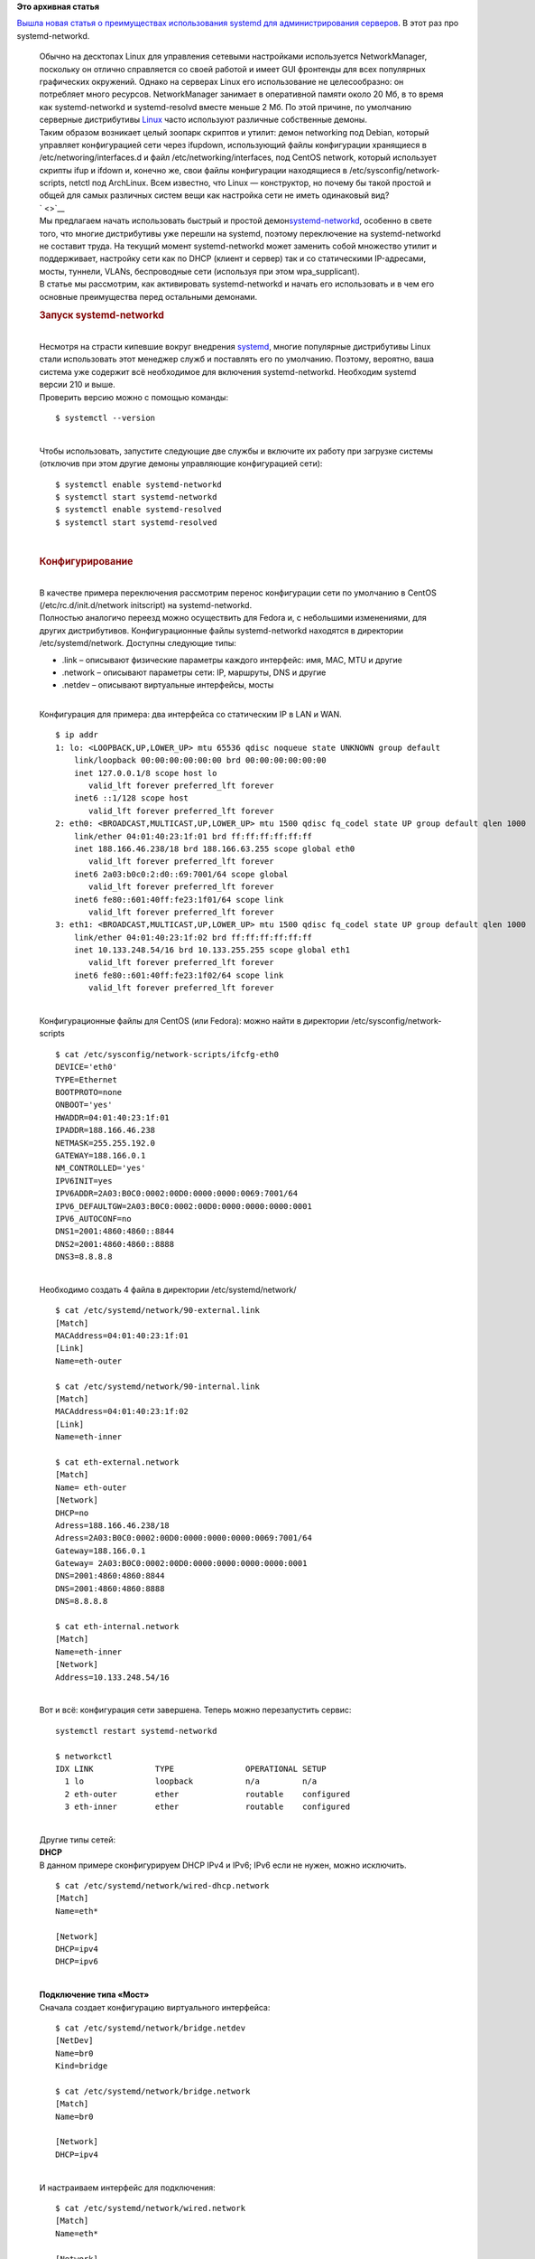 .. title: Преимущества systemd-networkd на виртуальных серверах Linux
.. slug: Преимущества-systemd-networkd-на-виртуальных-серверах-linux
.. date: 2016-09-02 13:33:59
.. tags:
.. category:
.. link:
.. description:
.. type: text
.. author: Peter Lemenkov

**Это архивная статья**


| `Вышла новая статья о преимуществах использования systemd для
  администрирования
  серверов <https://habrahabr.ru/company/ruvds/blog/309010/>`__. В этот
  раз про systemd-networkd.


    | Обычно на десктопах Linux для управления сетевыми настройками
      используется NetworkManager, поскольку он отлично справляется со
      своей работой и имеет GUI фронтенды для всех популярных
      графических окружений. Однако на серверах Linux его использование
      не целесообразно: он потребляет много ресурсов. NetworkManager
      занимает в оперативной памяти около 20 Мб, в то время как
      systemd-networkd и systemd-resolvd вместе меньше 2 Мб. По этой
      причине, по умолчанию серверные дистрибутивы
      `Linux <https://ruvds.com/linux>`__ часто используют различные
      собственные демоны.

    | |image0|
    | Таким образом возникает целый зоопарк скриптов и утилит: демон
      networking под Debian, который управляет конфигурацией сети через
      ifupdown, использующий файлы конфигурации хранящиеся в
      /etc/networing/interfaces.d и файл /etc/networking/interfaces, под
      CentOS network, который использует скрипты ifup и ifdown и,
      конечно же, свои файлы конфигурации находящиеся в
      /etc/sysconfig/network-scripts, netctl под ArchLinux. Всем
      известно, что Linux — конструктор, но почему бы такой простой и
      общей для самых различных систем вещи как настройка сети не иметь
      одинаковый вид?
    | ` <>`__
    | Мы предлагаем начать использовать быстрый и простой
      демон\ `systemd-networkd <https://wiki.archlinux.org/index.php/systemd-networkd_(%D0%A0%D1%83%D1%81%D1%81%D0%BA%D0%B8%D0%B9)>`__,
      особенно в свете того, что многие дистрибутивы уже перешли на
      systemd, поэтому переключение на systemd-networkd не составит
      труда. На текущий момент systemd-networkd может заменить собой
      множество утилит и поддерживает, настройку сети как по DHCP
      (клиент и сервер) так и со статическими IP-адресами, мосты,
      туннели, VLANs, беспроводные сети (используя при этом
      wpa\_supplicant).

    | В статье мы рассмотрим, как активировать systemd-networkd и начать
      его использовать и в чем его основные преимущества перед
      остальными демонами.


    .. rubric:: Запуск systemd-networkd
       :name: запуск-systemd-networkd

    | 
    | Несмотря на страсти кипевшие вокруг внедрения
      `systemd <https://www.archlinux.org/packages/?name=systemd>`__,
      многие популярные дистрибутивы Linux стали использовать этот
      менеджер служб и поставлять его по умолчанию. Поэтому, вероятно,
      ваша система уже содержит всё необходимое для включения
      systemd-networkd. Необходим systemd версии 210 и выше.

    | Проверить версию можно с помощью команды:

    ::

        $ systemctl --version

    | 
    | Чтобы использовать, запустите следующие две службы и включите их
      работу при загрузке системы (отключив при этом другие демоны
      управляющие конфигурацией сети):

    ::

        $ systemctl enable systemd-networkd
        $ systemctl start systemd-networkd
        $ systemctl enable systemd-resolved
        $ systemctl start systemd-resolved

    | 

    .. rubric:: Конфигурирование
       :name: конфигурирование

    | 
    | В качестве примера переключения рассмотрим перенос конфигурации
      сети по умолчанию в CentOS (/etc/rc.d/init.d/network initscript)
      на systemd-networkd.

    | Полностью аналогичо переезд можно осуществить для Fedora и, с
      небольшими изменениями, для других дистрибутивов. Конфигурационные
      файлы systemd-networkd находятся в директории
      /etc/systemd/network. Доступны следующие типы:

    -  .link – описывают физические параметры каждого интерфейс: имя,
       MAC, MTU и другие
    -  .network – описывают параметры сети: IP, маршруты, DNS и другие
    -  .netdev – описывают виртуальные интерфейсы, мосты

    | 
    | Конфигурация для примера: два интерфейса со статическим IP в LAN и
      WAN.


    ::

        $ ip addr
        1: lo: <LOOPBACK,UP,LOWER_UP> mtu 65536 qdisc noqueue state UNKNOWN group default
            link/loopback 00:00:00:00:00:00 brd 00:00:00:00:00:00
            inet 127.0.0.1/8 scope host lo
               valid_lft forever preferred_lft forever
            inet6 ::1/128 scope host
               valid_lft forever preferred_lft forever
        2: eth0: <BROADCAST,MULTICAST,UP,LOWER_UP> mtu 1500 qdisc fq_codel state UP group default qlen 1000
            link/ether 04:01:40:23:1f:01 brd ff:ff:ff:ff:ff:ff
            inet 188.166.46.238/18 brd 188.166.63.255 scope global eth0
               valid_lft forever preferred_lft forever
            inet6 2a03:b0c0:2:d0::69:7001/64 scope global
               valid_lft forever preferred_lft forever
            inet6 fe80::601:40ff:fe23:1f01/64 scope link
               valid_lft forever preferred_lft forever
        3: eth1: <BROADCAST,MULTICAST,UP,LOWER_UP> mtu 1500 qdisc fq_codel state UP group default qlen 1000
            link/ether 04:01:40:23:1f:02 brd ff:ff:ff:ff:ff:ff
            inet 10.133.248.54/16 brd 10.133.255.255 scope global eth1
               valid_lft forever preferred_lft forever
            inet6 fe80::601:40ff:fe23:1f02/64 scope link
               valid_lft forever preferred_lft forever

    | 
    | Конфигурационные файлы для CentOS (или Fedora): можно найти в
      директории /etc/sysconfig/network-scripts

    ::

        $ cat /etc/sysconfig/network-scripts/ifcfg-eth0
        DEVICE='eth0'
        TYPE=Ethernet
        BOOTPROTO=none
        ONBOOT='yes'
        HWADDR=04:01:40:23:1f:01
        IPADDR=188.166.46.238
        NETMASK=255.255.192.0
        GATEWAY=188.166.0.1
        NM_CONTROLLED='yes'
        IPV6INIT=yes
        IPV6ADDR=2A03:B0C0:0002:00D0:0000:0000:0069:7001/64
        IPV6_DEFAULTGW=2A03:B0C0:0002:00D0:0000:0000:0000:0001
        IPV6_AUTOCONF=no
        DNS1=2001:4860:4860::8844
        DNS2=2001:4860:4860::8888
        DNS3=8.8.8.8

    | 
    | Необходимо создать 4 файла в директории /etc/systemd/network/

    ::

        $ cat /etc/systemd/network/90-external.link
        [Match]
        MACAddress=04:01:40:23:1f:01
        [Link]
        Name=eth-outer

        $ cat /etc/systemd/network/90-internal.link
        [Match]
        MACAddress=04:01:40:23:1f:02
        [Link]
        Name=eth-inner

        $ cat eth-external.network
        [Match]
        Name= eth-outer
        [Network]
        DHCP=no
        Adress=188.166.46.238/18
        Adress=2A03:B0C0:0002:00D0:0000:0000:0000:0069:7001/64
        Gateway=188.166.0.1
        Gateway= 2A03:B0C0:0002:00D0:0000:0000:0000:0000:0001
        DNS=2001:4860:4860:8844
        DNS=2001:4860:4860:8888
        DNS=8.8.8.8

        $ cat eth-internal.network
        [Match]
        Name=eth-inner
        [Network]
        Address=10.133.248.54/16

    | 
    | Вот и всё: конфигурация сети завершена. Теперь можно перезапустить
      сервис:

    ::

        systemctl restart systemd-networkd

        $ networkctl
        IDX LINK             TYPE               OPERATIONAL SETUP
          1 lo               loopback           n/a         n/a
          2 eth-outer        ether              routable    configured
          3 eth-inner        ether              routable    configured

    | 
    | Другие типы сетей:
    | **DHCP**
    | В данном примере сконфигурируем DHCP IPv4 и IPv6; IPv6 если не
      нужен, можно исключить.


    ::

        $ cat /etc/systemd/network/wired-dhcp.network
        [Match]
        Name=eth*

        [Network]
        DHCP=ipv4
        DHCP=ipv6

    | 
    | **Подключение типа «Мост»**
    | Сначала создает конфигурацию виртуального интерфейса:

    ::

        $ cat /etc/systemd/network/bridge.netdev
        [NetDev]
        Name=br0
        Kind=bridge

        $ cat /etc/systemd/network/bridge.network
        [Match]
        Name=br0

        [Network]
        DHCP=ipv4

    | 
    | И настраиваем интерфейс для подключения:

    ::

        $ cat /etc/systemd/network/wired.network
        [Match]
        Name=eth*

        [Network]
        Bridge=br0

    | 

    .. rubric:: Недостатки (не актуальны, по большему счету, для
       серверов)
       :name: недостатки-не-актуальны-по-большему-счету-для-серверов

    | 
    | **1.** Не будет работать без systemd.

    | **2.** Нет ни CLI ни GUI фронтендов. И NetworkManager, и netctl не
      страдают таким недостатком. Например, для подключения к WiFi вам
      понадобится командная строка. Не совсем актуально для сервера.

    | **3.** Для первого подключения к WiFi необходимы root права.

      Однако это не совсем недостаток, так как в будущем к этой
      беспроводной сети подключение будет происходить автоматически.

    | **4.** Если быть не осторожным, то пароль от WiFi может храниться
      в открытом виде в истории команд. но этого можно легко избежать
      несколькими способами: временно отключить запись команд в историю
      (для bash: set +o history, set -o history), использовать shell не
      запоминающий историю (например dash) или просто вручную удалить
      пароль из истории.


    .. rubric:: Бенчмарк
       :name: бенчмарк

    | 
    | Тестируется скорость получения адресов по DHCP, Network manager
      and dnsmasq отключены.

    | Софт:

        — CentOS 7
        — kernel-3.10.0-327.28.3.el7
        — systemd 219
        — ISC DHCP client daemon and dhclient-script 4.2.5

    | 

    .. rubric:: systemd-networkd
       :name: systemd-networkd

    | 

    ::

        $ systemctl start systemd-networkd
        $ journalctl -u systemd-networkd.service
        Sep 01 13:04:41 localhost systemd[1]: Starting Network Service...
        Sep 01 13:04:41 localhost systemd-networkd[4085]: Enumeration completed
        Sep 01 13:04:41 localhost systemd[1]: Started Network Service.

        Sep 01 13:04:41 localhost systemd-networkd[4085]: eth0: DHCPv4 address 192.168.1.114/24 via 192.168.1.1
        Sep 01 13:04:41 localhost systemd-networkd[4085]: eth0: Configured

    | 
    | Меньше чем за секунду.


    .. rubric:: ISC DHCP
       :name: isc-dhcp

    | 

    ::

        $ time dhclient -v eth0
        Interface up - dhclient
        Internet Systems Consortium DHCP Client 4.2.5
        Copyright 2004-2013 Internet Systems Consortium.

        All rights reserved.

        For info, please visit https://www.isc.org/software/dhcp/

        Listening on LPF/enp2s0/94:de:80:1a:da:af
        Sending on   LPF/enp2s0/94:de:80:1a:da:af
        Sending on   Socket/fallback
        DHCPREQUEST on eth0 to 255.255.255.255 port 67 (xid=0x5b763f4d)
        DHCPACK from 192.168.1.1 (xid=0x5b763f4d)
        bound to 192.168.1.115 -- renewal in 20662 seconds.


        real        0m2.243s
        user        0m0.042s
        sys        0m0.216s

    | 
    | Среднее время после нескольких попыток составило 2.5 секунд.


    .. rubric:: Заключение
       :name: заключение

    | 
    | В виду активного использования systemd различными топовыми
      дистрибутивами Linux можно заключить, что, всё же, сообщество
      стремится к унификации основных системных функций. К ним
      относится, в том числе, конфигурирование сети, а systemd, в свою
      очередь, предлагает удобное, быстрое и функциональное решение. И
      пусть пока это решение сталкивается с проблемой отсутствия GUI для
      десктопных систем, но для `Linux
      серверов <https://ruvds.com/linux>`__ оно, возможно, станет
      стандартом «де-факто» и заменит кучу легаси демонов и отдельных
      утилит. Это сделает Linux гораздо более удобным для
      контейнеризации и использования на виртуальных машинах.


Приятно видеть, что предлагаемый функционал systemd оценивается по
достоинству, и им активно пользуются.


.. |image0| image:: https://habrastorage.org/files/fd0/889/577/fd088957790e4dac8d74c96807af3185.png
   :target: https://habrahabr.ru/company/ruvds/blog/309010/
